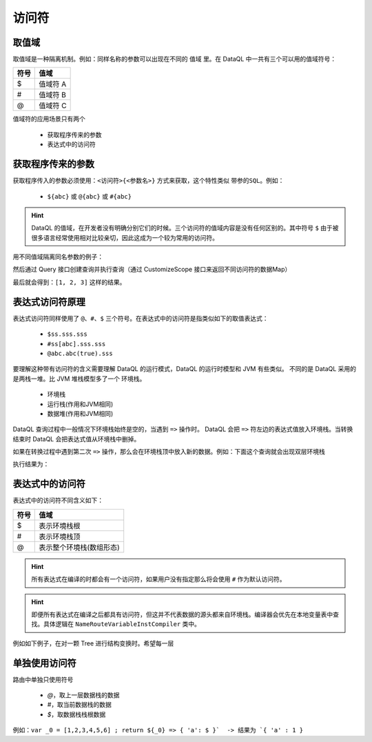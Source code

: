 --------------------
访问符
--------------------

取值域
------------------------------------
取值域是一种隔离机制。例如：同样名称的参数可以出现在不同的 ``值域`` 里。在 DataQL 中一共有三个可以用的值域符号：

+----------+---------------------+
| **符号** | **值域**            |
+----------+---------------------+
| $        | 值域符 A            |
+----------+---------------------+
| #        | 值域符 B            |
+----------+---------------------+
| @        | 值域符 C            |
+----------+---------------------+

值域符的应用场景只有两个

    - 获取程序传来的参数
    - 表达式中的访问符


获取程序传来的参数
------------------------------------
获取程序传入的参数必须使用：``<访问符>{<参数名>}`` 方式来获取，这个特性类似 ``带参的SQL``。例如：

    - ``${abc}`` 或 ``@{abc}`` 或 ``#{abc}``

.. HINT::
    DataQL 的值域，在开发者没有明确分别它们的时候。三个访问符的值域内容是没有任何区别的。其中符号 ``$`` 由于被很多语言经常使用相对比较亲切，因此这成为一个较为常用的访问符。

用不同值域隔离同名参数的例子：

.. code-block:: java
    :linenos:

    // 创建一个 Map 为每个值域中都放入不同变量，但是变量名都是 'a'
    Map<String, Map<String, Object>> objectMap = new HashMap<>();
    objectMap.put("#", new HashMap<String, Object>() {{
        put("a", 1);
    }});
    objectMap.put("$", new HashMap<String, Object>() {{
        put("a", 2);
    }});
    objectMap.put("@", new HashMap<String, Object>() {{
        put("a", 3);
    }});


然后通过 Query 接口创建查询并执行查询（通过 CustomizeScope 接口来返回不同访问符的数据Map）

.. code-block:: java
    :linenos:

    DataQL dataQL = ...
    Query query = dataQL.createQuery("return [#{a},${a},@{a}];");
    DataModel dataModel = query.execute(new CustomizeScope() {
        public Map<String, ?> findCustomizeEnvironment(String symbol) {
            return objectMap.get(symbol);
        }
    }).getData();

最后就会得到：``[1, 2, 3]`` 这样的结果。


表达式访问符原理
------------------------------------
表达式访问符同样使用了 ``@、#、$`` 三个符号。在表达式中的访问符是指类似如下的取值表达式：

    - ``$ss.sss.sss``
    - ``#ss[abc].sss.sss``
    - ``@abc.abc(true).sss``

要理解这种带有访问符的含义需要理解 DataQL 的运行模式，DataQL 的运行时模型和 JVM 有些类似。
不同的是 DataQL 采用的是两栈一堆。比 JVM 堆栈模型多了一个 ``环境栈``。

    - 环境栈
    - 运行栈(作用和JVM相同)
    - 数据堆(作用和JVM相同)

DataQL 查询过程中一般情况下环境栈始终是空的，当遇到 ``=>`` 操作时。
DataQL 会把 ``=>`` 符左边的表达式值放入环境栈。当转换结束时 DataQL 会把表达式值从环境栈中删掉。

如果在转换过程中遇到第二次 ``=>`` 操作，那么会在环境栈顶中放入新的数据。例如：下面这个查询就会出现双层环境栈

.. code-block:: js
    :linenos:

    var data = {
        "userInfo" : {
            "username" : "xxxxx",
            "password" : "pass"
        },
        "basicInfo" : {
            "name" : "马三",
            "sex" : "F"
        },
        "id" : 12345667
    }
    return data => { // 第一次出现
        "userInfo" : userInfo => { // 第二次出现
            "username",
            "password",
            "userId" : $.id
        },
        "name"     : basicInfo.name // 这种形式不会出现
    }

执行结果为：

.. code-block:: json
    :linenos:

    {
        "userInfo":{
            "username":"xxxxx",
            "password":"pass",
            "userId":12345667
        },
        "name":"马三"
    }


表达式中的访问符
------------------------------------
表达式中的访问符不同含义如下：

+----------+---------------------------+
| **符号** | **值域**                  |
+----------+---------------------------+
| $        | 表示环境栈根              |
+----------+---------------------------+
| #        | 表示环境栈顶              |
+----------+---------------------------+
| @        | 表示整个环境栈(数组形态)  |
+----------+---------------------------+

.. HINT::
    所有表达式在编译的时都会有一个访问符，如果用户没有指定那么将会使用 ``#`` 作为默认访问符。

.. HINT::
    即便所有表达式在编译之后都具有访问符，但这并不代表数据的源头都来自环境栈。编译器会优先在本地变量表中查找。具体逻辑在 ``NameRouteVariableInstCompiler`` 类中。

例如如下例子，在对一颗 Tree 进行结构变换时。希望每一层





单独使用访问符
------------------------------------
路由中单独只使用符号

    - `@`，取上一层数据栈的数据
    - `#`，取当前数据栈的数据
    - `$`，取数据栈栈根数据

例如：``var _0 = [1,2,3,4,5,6] ; return ${_0} => { 'a': $ }`  -> 结果为 `{ 'a' : 1 }``
